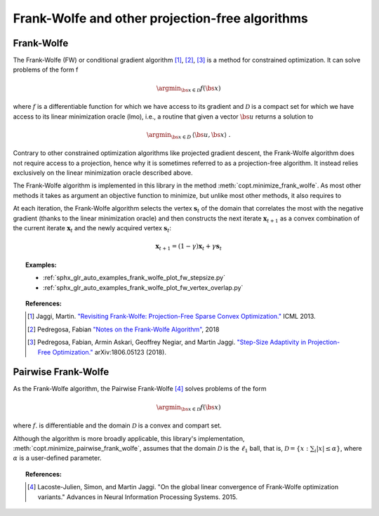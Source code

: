 .. _frank_wolfe:

Frank-Wolfe and other projection-free algorithms
================================================


Frank-Wolfe
-----------

The Frank-Wolfe (FW) or conditional gradient algorithm [1]_, [2]_, [3]_ is a method for constrained optimization. It can solve problems of the form  f

.. math::
      \argmin_{\bs{x} \in \mathcal{D}} f(\bs{x})

where :math:`f` is a differentiable function for which we have access to its
gradient and :math:`\mathcal{D}` is a compact set for which we have access to its
linear minimization oracle (lmo), i.e., a routine that given a vector
:math:`\bs{u}` returns a solution to

.. math::
    \argmin_{\bs{x} \in D}\, \langle\bs{u}, \bs{x}\rangle~.


Contrary to other constrained optimization algorithms like projected gradient descent, the Frank-Wolfe algorithm does not require access to a projection, hence why it is sometimes referred to as a projection-free algorithm. It instead relies exclusively on the linear minimization oracle described above.

The Frank-Wolfe algorithm is implemented in this library in the method :meth:`copt.minimize_frank_wolfe`. As most other methods it takes as argument an objective function to minimize, but unlike most other methods, it also requires to 

At each iteration, the Frank-Wolfe algorithm selects the vertex :math:`\boldsymbol{s}_t` of the domain that correlates the most with the negative gradient (thanks to the linear minimization oracle) and then constructs the next iterate :math:`\boldsymbol{x}_{t+1}` as a convex combination of the current iterate :math:`\boldsymbol{x}_{t}` and the newly acquired vertex :math:`\boldsymbol{s}_t`:

.. math::
      \boldsymbol{x}_{t+1} = (1 - \gamma)\boldsymbol{x}_t + \gamma \boldsymbol{s}_t



.. .. image:: http://fa.bianp.net/images/2018/FW_iterates.png
..    :alt: FW iterates
..    :align: center




.. autosummary::
   :toctree: generated/

    copt.minimize_frank_wolfe


.. topic:: Examples:

   * :ref:`sphx_glr_auto_examples_frank_wolfe_plot_fw_stepsize.py`
   * :ref:`sphx_glr_auto_examples_frank_wolfe_plot_fw_vertex_overlap.py`



.. topic:: References:

    .. [1] Jaggi, Martin. `"Revisiting Frank-Wolfe: Projection-Free Sparse Convex Optimization." <http://proceedings.mlr.press/v28/jaggi13-supp.pdf>`_ ICML 2013.

    .. [2] Pedregosa, Fabian `"Notes on the Frank-Wolfe Algorithm" <http://fa.bianp.net/blog/2018/notes-on-the-frank-wolfe-algorithm-part-i/>`_, 2018

    .. [3] Pedregosa, Fabian, Armin Askari, Geoffrey Negiar, and Martin Jaggi. `"Step-Size Adaptivity in Projection-Free Optimization." <https://arxiv.org/pdf/1806.05123.pdf>`_ arXiv:1806.05123 (2018).


Pairwise Frank-Wolfe
--------------------

As the Frank-Wolfe algorithm, the Pairwise Frank-Wolfe [4]_ solves problems of the form 

.. math::
      \argmin_{\bs{x} \in \mathcal{D}} f(\bs{x})

where :math:`f`. is differentiable and the domain :math:`\mathcal{D}` is a convex and compart set.

Although the algorithm is more broadly applicable, this library's implementation, :meth:`copt.minimize_pairwise_frank_wolfe`, assumes that the domain :math:`\mathcal{D}` is the :math:`\ell_1` ball, that is, :math:`\mathcal{D} = \{x : \sum_i |x| \leq \alpha\}`, where :math:`\alpha` is a user-defined parameter.


.. autosummary::
   :toctree: generated/

    copt.minimize_pairwise_frank_wolfe


.. topic:: References:

  .. [4] Lacoste-Julien, Simon, and Martin Jaggi. "On the global linear convergence of Frank-Wolfe optimization variants." Advances in Neural Information Processing Systems. 2015.